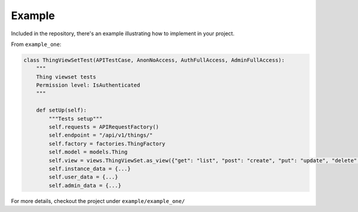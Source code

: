 Example
=======

Included in the repository, there's an example illustrating how to implement in your project.

From ``example_one``:

.. code-block:: python

    class ThingViewSetTest(APITestCase, AnonNoAccess, AuthFullAccess, AdminFullAccess):
        """
        Thing viewset tests
        Permission level: IsAuthenticated
        """

        def setUp(self):
            """Tests setup"""
            self.requests = APIRequestFactory()
            self.endpoint = "/api/v1/things/"
            self.factory = factories.ThingFactory
            self.model = models.Thing
            self.view = views.ThingViewSet.as_view({"get": "list", "post": "create", "put": "update", "delete": "destroy"})
            self.instance_data = {...}
            self.user_data = {...}
            self.admin_data = {...}

For more details, checkout the project under ``example/example_one/``

